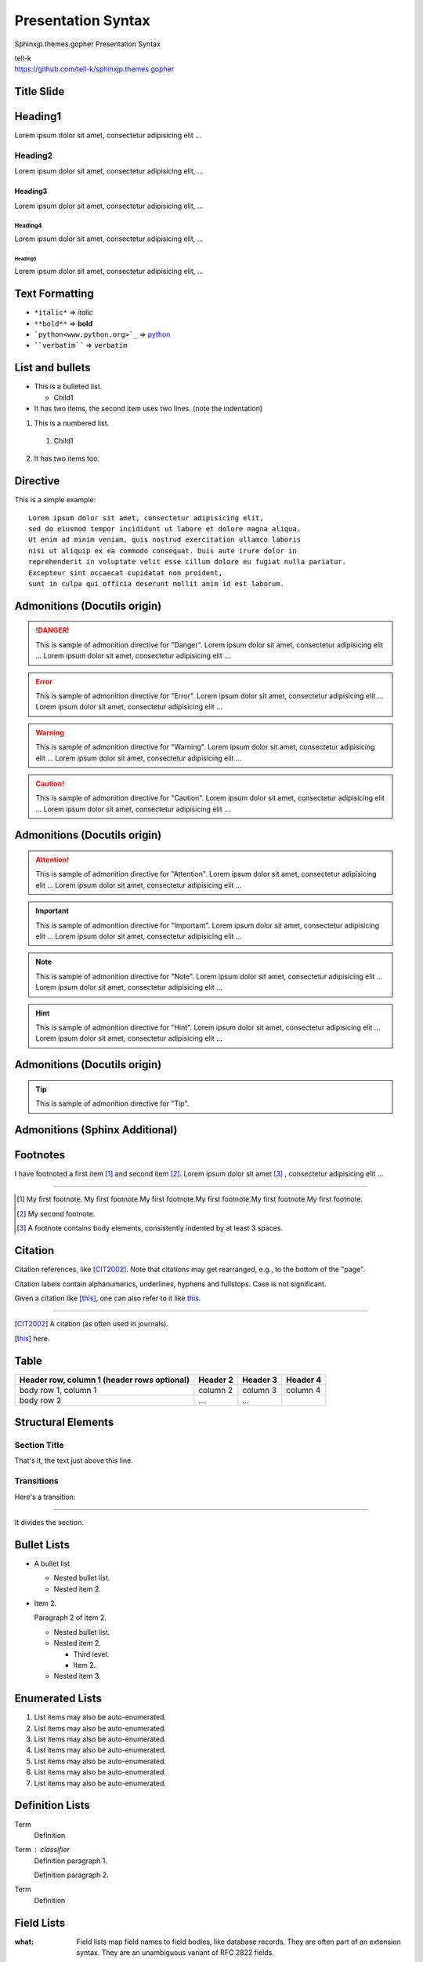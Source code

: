 ###################
Presentation Syntax
###################

Sphinxjp.themes.gopher Presentation Syntax

| tell-k
| https://github.com/tell-k/sphinxjp.themes.gopher

Title Slide
====================================

Heading1
====================================

Lorem ipsum dolor sit amet, consectetur adipisicing elit ...

Heading2
--------------------

Lorem ipsum dolor sit amet, consectetur adipisicing elit, ...

Heading3
~~~~~~~~~~~~~~~~~~~

Lorem ipsum dolor sit amet, consectetur adipisicing elit, ...

Heading4
++++++++++++++++

Lorem ipsum dolor sit amet, consectetur adipisicing elit, ...

Heading5
################

Lorem ipsum dolor sit amet, consectetur adipisicing elit, ...

Text Formatting
====================================

* ``*italic*`` => *italic*
* ``**bold**`` => **bold**
* ```python<www.python.org>`_`` => `python <www.python.org>`_
* ````verbatim```` => ``verbatim``

List and bullets
=================================

* This is a bulleted list.

  * Child1

* It has two items, the second
  item uses two lines. (note the indentation)

1. This is a numbered list.

  1. Child1

2. It has two items too.

Directive
=================================

This is a simple example::

 Lorem ipsum dolor sit amet, consectetur adipisicing elit,
 sed do eiusmod tempor incididunt ut labore et dolore magna aliqua.
 Ut enim ad minim veniam, quis nostrud exercitation ullamco laboris
 nisi ut aliquip ex ea commodo consequat. Duis aute irure dolor in
 reprehenderit in voluptate velit esse cillum dolore eu fugiat nulla pariatur.
 Excepteur sint occaecat cupidatat non proident,
 sunt in culpa qui officia deserunt mollit anim id est laborum.

Admonitions (Docutils origin)
==============================

.. danger::
   This is sample of admonition directive for "Danger".
   Lorem ipsum dolor sit amet, consectetur adipisicing elit ...
   Lorem ipsum dolor sit amet, consectetur adipisicing elit ...

.. error::
   This is sample of admonition directive for "Error".
   Lorem ipsum dolor sit amet, consectetur adipisicing elit ...
   Lorem ipsum dolor sit amet, consectetur adipisicing elit ...

.. warning::
   This is sample of admonition directive for "Warning".
   Lorem ipsum dolor sit amet, consectetur adipisicing elit ...
   Lorem ipsum dolor sit amet, consectetur adipisicing elit ...

.. caution::
   This is sample of admonition directive for "Caution".
   Lorem ipsum dolor sit amet, consectetur adipisicing elit ...
   Lorem ipsum dolor sit amet, consectetur adipisicing elit ...


Admonitions (Docutils origin)
==============================

.. attention:: This is sample of admonition directive for "Attention".
   Lorem ipsum dolor sit amet, consectetur adipisicing elit ...
   Lorem ipsum dolor sit amet, consectetur adipisicing elit ...

.. important:: This is sample of admonition directive for "Important".
   Lorem ipsum dolor sit amet, consectetur adipisicing elit ...
   Lorem ipsum dolor sit amet, consectetur adipisicing elit ...

.. note:: This is sample of admonition directive for "Note".
   Lorem ipsum dolor sit amet, consectetur adipisicing elit ...
   Lorem ipsum dolor sit amet, consectetur adipisicing elit ...

.. hint:: This is sample of admonition directive for "Hint".
   Lorem ipsum dolor sit amet, consectetur adipisicing elit ...
   Lorem ipsum dolor sit amet, consectetur adipisicing elit ...

Admonitions (Docutils origin)
==============================

.. tip::
   This is sample of admonition directive for "Tip".

Admonitions (Sphinx Additional)
===============================

.. seealso::
   This is sample of admonition directive for "SeeAlso".


.. versionadded:: 0.3.1
   Here is description of specification which added on that version.


.. versionchanged:: 0.8
   Here is description of specification which changed on that version.


.. deprecated:: 0.8
   Here is description of specification which changed on that version.


.. code-block:: python
   :linenos:

   >>> from fibo import fib, fib2
   >>> fib(500)
   1 1 2 3 5 8 13 21 34 55 89 144 233 377

.. todo:: TODO directive.


Footnotes
=========
I have footnoted a first item [#f1]_ and second item [#f2]_.
Lorem ipsum dolor sit amet [#f3]_ , consectetur adipisicing elit ...

---------

.. [#f1] My first footnote. My first footnote.My first footnote.My first footnote.My first footnote.My first footnote.
.. [#f2] My second footnote.
.. [#f3] A footnote contains body elements, consistently indented by at
   least 3 spaces.

Citation
========

Citation references, like [CIT2002]_.
Note that citations may get
rearranged, e.g., to the bottom of
the "page".

Citation labels contain alphanumerics,
underlines, hyphens and fullstops.
Case is not significant.

Given a citation like [this]_, one
can also refer to it like this_.

---------

.. [CIT2002] A citation
   (as often used in journals).
.. [this] here.

Table
======

+------------------------+------------+----------+----------+
| Header row, column 1   | Header 2   | Header 3 | Header 4 |
| (header rows optional) |            |          |          |
+========================+============+==========+==========+
| body row 1, column 1   | column 2   | column 3 | column 4 |
+------------------------+------------+----------+----------+
| body row 2             | ...        | ...      |          |
+------------------------+------------+----------+----------+

Structural Elements
===================

Section Title
-------------

That's it, the text just above this line.

Transitions
-----------

Here's a transition:

---------

It divides the section.

Bullet Lists
=============

- A bullet list

  + Nested bullet list.
  + Nested item 2.

- Item 2.

  Paragraph 2 of item 2.

  * Nested bullet list.
  * Nested item 2.

    - Third level.
    - Item 2.

  * Nested item 3.

Enumerated Lists
==================

#. List items may also be auto-enumerated.
#. List items may also be auto-enumerated.
#. List items may also be auto-enumerated.
#. List items may also be auto-enumerated.
#. List items may also be auto-enumerated.
#. List items may also be auto-enumerated.
#. List items may also be auto-enumerated.


Definition Lists
==================

Term
    Definition
Term : classifier
    Definition paragraph 1.

    Definition paragraph 2.
Term
    Definition

Field Lists
=============

:what: Field lists map field names to field bodies, like database
       records.  They are often part of an extension syntax.  They are
       an unambiguous variant of RFC 2822 fields.

:how arg1 arg2:

    The field marker is a colon, the field name, and a colon.

    The field body may contain one or more body elements, indented
    relative to the field marker.

Option Lists
=============

-a            command-line option "a"
-b file       options can have arguments
              and long descriptions
--long        options can be long also
--input=file  long options can also have
              arguments

--very-long-option
              The description can also start on the next line.

              The description may contain multiple body elements,
              regardless of where it starts.

Option Lists
=============

-x, -y, -z    Multiple options are an "option group".
-v, --verbose  Commonly-seen: short & long options.
-1 file, --one=file, --two file
              Multiple options with arguments.
/V            DOS/VMS-style options too


Literal Blocks
==============

Literal blocks are indicated with a double-colon ("::") at the end of
the preceding paragraph (over there ``-->``).  They can be indented::

    if literal_block:
        text = 'is left as-is'
        spaces_and_linebreaks = 'are preserved'
        markup_processing = None

Or they can be quoted without indentation::

>> Great idea!
>
> Why didn't I think of that?

Line Blocks
==============

| This is a line block.  It ends with a blank line.
|     Each new line begins with a vertical bar ("|").
|     Line breaks and initial indents are preserved.
| Continuation lines are wrapped portions of long lines;
  they begin with a space in place of the vertical bar.
|     The left edge of a continuation line need not be aligned with
  the left edge of the text above it.

| This is a second line block.
|
| Blank lines are permitted internally, but they must begin with a "|".

Line Blocks
==============

Take it away, Eric the Orchestra Leader!

    | A one, two, a one two three four
    |
    | Half a bee, philosophically,
    |     must, *ipso facto*, half not be.
    | But half the bee has got to be,
    |     *vis a vis* its entity.  D'you see?
    |
    | But can a bee be said to be
    |     or not to be an entire bee,
    |         when half the bee is not a bee,
    |             due to some ancient injury?
    |
    | Singing...

Block Quotes
==============

Block quotes consist of indented body elements:

    My theory by A. Elk.  Brackets Miss, brackets.  This theory goes
    as follows and begins now.  All brontosauruses are thin at one
    end, much much thicker in the middle and then thin again at the
    far end.  That is my theory, it is mine, and belongs to me and I
    own it, and what it is too.

    -- Anne Elk (Miss)

Doctest Blocks
===============

>>> print 'Python-specific usage examples; begun with ">>>"'
Python-specific usage examples; begun with ">>>"
>>> print '(cut and pasted from interactive Python sessions)'
(cut and pasted from interactive Python sessions)

Topics
================================

.. topic:: Topic Title

   This is a topic.
   Lorem ipsum dolor sit amet, consectetur adipisicing elit,
   sed do eiusmod tempor incididunt ut labore et dolore magna aliqua.
   Ut enim ad minim veniam, quis nostrud exercitation ullamco laboris
   nisi ut aliquip ex ea commodo consequat. Duis aute irure dolor in
   reprehenderit in voluptate velit esse cillum dolore eu fugiat nulla pariatur.
   Excepteur sint occaecat cupidatat non proident,
   sunt in culpa qui officia deserunt mollit anim id est laborum.


Version Add
===================

.. versionadded:: 2.5
   The *spam* parameter.

.. versionchanged:: 2.5
   The *spam* parameter.

.. deprecated:: 2.5
   The *spam* parameter.

.. rubric:: Footnotes

.. centered:: LICENSE AGREEMENT

.. hlist::
   :columns: 3

   * A list of
   * short items
   * that should be
   * displayed
   * horizontally

Compound Paragraph
===================

.. compound::

   This paragraph contains a literal block::

       Connecting... OK
       Transmitting data... OK
       Disconnecting... OK

   and thus consists of a simple paragraph, a literal block, and
   another simple paragraph.  Nonetheless it is semantically *one*
   paragraph.

This construct is called a *compound paragraph* and can be produced
with the "compound" directive.

Glossary
=========

.. glossary::

   environment
      A structure where information about all documents under the root is
      saved, and used for cross-referencing.  The environment is pickled
      after the parsing stage, so that successive runs only need to read
      and parse new and changed documents.

   source directory
      The directory which, including its subdirectories, contains all
      source files for one Sphinx project.


Productionlist
===============================

.. productionlist::
   try_stmt: try1_stmt | try2_stmt
   try1_stmt: "try" ":" `suite`
            : ("except" [`expression` ["," `target`]] ":" `suite`)+
            : ["else" ":" `suite`]
            : ["finally" ":" `suite`]
   try2_stmt: "try" ":" `suite`
            : "finally" ":" `suite`
